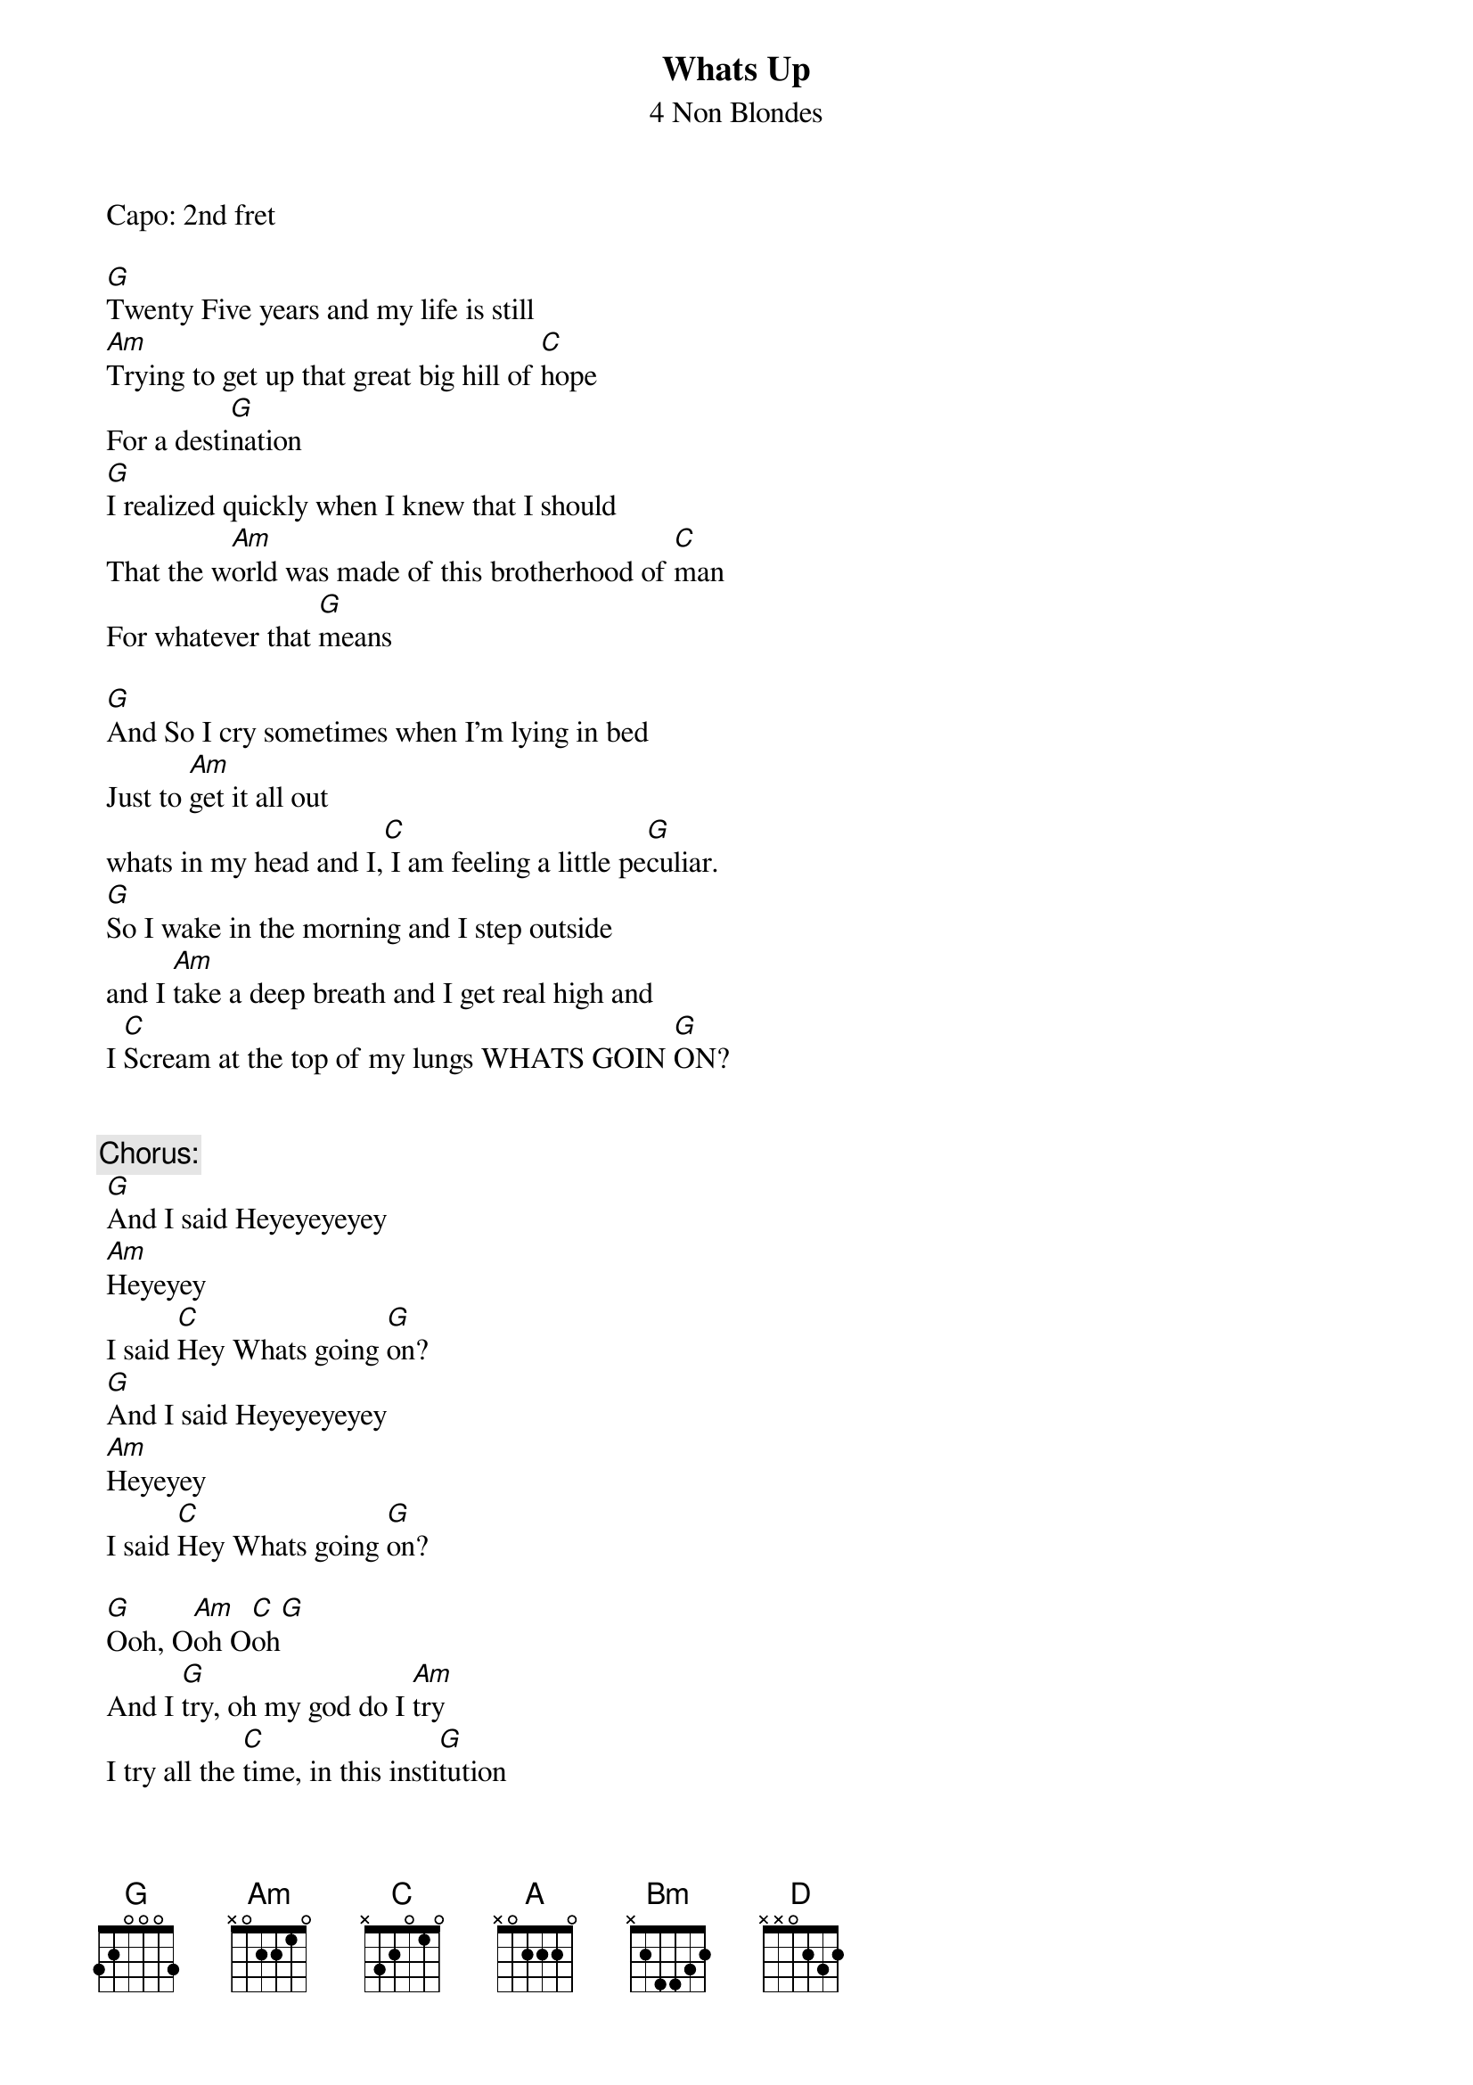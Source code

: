 {t:Whats Up}
{st:4 Non Blondes}
{artist:4 Non Blondes}
 Capo: 2nd fret
 
 [G]Twenty Five years and my life is still
 [Am]Trying to get up that great big hill of [C]hope
 For a desti[G]nation
 [G]I realized quickly when I knew that I should
 That the w[Am]orld was made of this brotherhood of [C]man
 For whatever that [G]means
 
 [G]And So I cry sometimes when I'm lying in bed
 Just to [Am]get it all out
 whats in my head and I,[C] I am feeling a little pe[G]culiar.
 [G]So I wake in the morning and I step outside
 and I [Am]take a deep breath and I get real high and
 I [C]Scream at the top of my lungs WHATS GOIN [G]ON?
 
 
 {c:Chorus:}
 [G]And I said Heyeyeyeyey
 [Am]Heyeyey
 I said [C]Hey Whats going [G]on?
 [G]And I said Heyeyeyeyey
 [Am]Heyeyey
 I said [C]Hey Whats going [G]on?
 
 [G]Ooh, O[Am]oh O[C]oh[G]
 And I [G]try, oh my god do I [Am]try
 I try all the [C]time, in this insti[G]tution
 And I [G]pray, oh my god do I [Am]pray
 I pray every single [C]day
 For a revo[G]lution
 
 [G]And So I cry sometimes when I'm lying in bed
 Just to [Am]get it all out
 whats in my head and I,[C] I am feeling a little pe[G]culiar.
 [G]So I wake in the morning and I step outside
 and I [Am]take a deep breath and I get real high and
 I [C]Scream at the top of my lungs WHATS GOIN [G]ON?
 
 {c:Chorus:}
 
 [G]And I said Heyeyeyeyey
 [Am]Heyeyey
 I said [C]Hey Whats going [G]on?
 [G]And I said Heyeyeyeyey
 [Am]Heyeyey
 I said [C]Hey Whats going [G]on?
 
 [G]Twenty-five years and my life is still
 [Am]Trying to get up that great big hill of [C]hope
 For a desti[G]nation

 =============
 With capo on the 2nd fret /// Without a capo
 [G] [///] [A] 
 [Am] [///] [Bm] 
 [C] [///] [D]

Strumming pattern
D DUD DUDUDU UDU
1&2&3&4&1&2&3&4&

